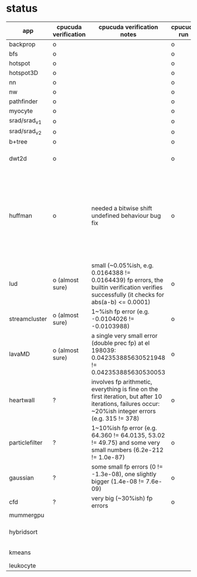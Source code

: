 * status
|----------------+----------------------+------------------------------------------------------------------------------------------------------------------------------------------------------+-------------+---------------------+-------------------+--------------------------------------------------------------------------------------------------------------------|
| app            | cpucuda verification | cpucuda verification notes                                                                                                                           | cpucuda run | cpucuda compilation | cuda verification | notes                                                                                                              |
|----------------+----------------------+------------------------------------------------------------------------------------------------------------------------------------------------------+-------------+---------------------+-------------------+--------------------------------------------------------------------------------------------------------------------|
| backprop       | o                    |                                                                                                                                                      | o           | o                   | o                 |                                                                                                                    |
| bfs            | o                    |                                                                                                                                                      | o           | o                   | o                 |                                                                                                                    |
| hotspot        | o                    |                                                                                                                                                      | o           | o                   | o                 |                                                                                                                    |
| hotspot3D      | o                    |                                                                                                                                                      | o           | o                   | o                 |                                                                                                                    |
| nn             | o                    |                                                                                                                                                      | o           | o                   | o                 |                                                                                                                    |
| nw             | o                    |                                                                                                                                                      | o           | o                   | o                 |                                                                                                                    |
| pathfinder     | o                    |                                                                                                                                                      | o           | o                   | o                 |                                                                                                                    |
| myocyte        | o                    |                                                                                                                                                      | o           | o                   | o                 |                                                                                                                    |
| srad/srad_v1   | o                    |                                                                                                                                                      | o           | o                   | o                 |                                                                                                                    |
| srad/srad_v2   | o                    |                                                                                                                                                      | o           | o                   | o                 |                                                                                                                    |
| b+tree         | o                    |                                                                                                                                                      | o           | o                   | o                 |                                                                                                                    |
| dwt2d          | o                    |                                                                                                                                                      | o           | o                   | o                 | takes like 15 minutes to compile...                                                                                |
| huffman        | o                    | needed a bitwise shift undefined behaviour bug fix                                                                                                   | o           | o                   | o                 | bug in clang with max() function when compiling in cuda mode, it had a bug with undefined behaviour with bitshifts |
|----------------+----------------------+------------------------------------------------------------------------------------------------------------------------------------------------------+-------------+---------------------+-------------------+--------------------------------------------------------------------------------------------------------------------|
| lud            | o (almost sure)      | small (~0.05%ish, e.g. 0.0164388 != 0.0164439) fp errors, the builtin verification verifies successfully (it checks for abs(a-b) <= 0.0001)          | o           | o                   | o                 | verification errors in output                                                                                      |
| streamcluster  | o (almost sure)      | 1~%ish fp error (e.g. -0.0104026 != -0.0103988)                                                                                                      | o           | o                   | o                 | weird cuda timing output                                                                                           |
| lavaMD         | o (almost sure)      | a single very small error (double prec fp) at el 198039: 0.042353885630521948 != 0.042353885630530053                                                | o           | o                   | o                 |                                                                                                                    |
|----------------+----------------------+------------------------------------------------------------------------------------------------------------------------------------------------------+-------------+---------------------+-------------------+--------------------------------------------------------------------------------------------------------------------|
| heartwall      | ?                    | involves fp arithmetic, everything is fine on the first iteration, but after 10 iterations, failures occur: ~20%ish integer errors (e.g. 315 != 378) | o           | o                   | o                 |                                                                                                                    |
| particlefilter | ?                    | 1~10%ish fp error (e.g. 64.360 != 64.0135, 53.02 != 49.75) and some very small numbers (6.2e-212 != 1.0e-87)                                         | o           | o                   | o                 |                                                                                                                    |
| gaussian       | ?                    | some small fp errors (0 != -1.3e-08), one slightly bigger (1.4e-08 != 7.6e-09)                                                                       | o           | o                   | o                 |                                                                                                                    |
|----------------+----------------------+------------------------------------------------------------------------------------------------------------------------------------------------------+-------------+---------------------+-------------------+--------------------------------------------------------------------------------------------------------------------|
| cfd            | ?                    | very big (~30%ish) fp errors                                                                                                                         | o           | o                   | o                 |                                                                                                                    |
|----------------+----------------------+------------------------------------------------------------------------------------------------------------------------------------------------------+-------------+---------------------+-------------------+--------------------------------------------------------------------------------------------------------------------|
| mummergpu      |                      |                                                                                                                                                      |             | x                   |                   | uses tex2D                                                                                                         |
| hybridsort     |                      |                                                                                                                                                      |             | x                   |                   | Why OpenGL headers???                                                                                              |
| kmeans         |                      |                                                                                                                                                      |             | x                   |                   | uses textures????                                                                                                  |
| leukocyte      |                      |                                                                                                                                                      |             | x                   |                   | textures                                                                                                           |
|----------------+----------------------+------------------------------------------------------------------------------------------------------------------------------------------------------+-------------+---------------------+-------------------+--------------------------------------------------------------------------------------------------------------------|

